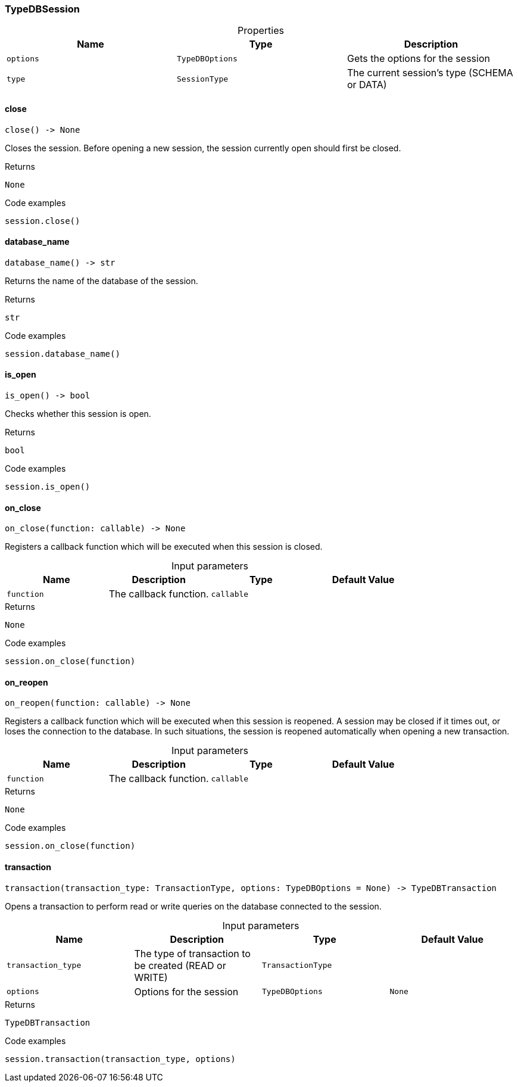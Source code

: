 [#_TypeDBSession]
=== TypeDBSession

[caption=""]
.Properties
// tag::properties[]
[cols=",,"]
[options="header"]
|===
|Name |Type |Description
a| `options` a| `TypeDBOptions` a| Gets the options for the session
a| `type` a| `SessionType` a| The current session’s type (SCHEMA or DATA)
|===
// end::properties[]

// tag::methods[]
[#_TypeDBSession_close_]
==== close

[source,python]
----
close() -> None
----

Closes the session. Before opening a new session, the session currently open should first be closed.

[caption=""]
.Returns
`None`

[caption=""]
.Code examples
[source,python]
----
session.close()
----

[#_TypeDBSession_database_name_]
==== database_name

[source,python]
----
database_name() -> str
----

Returns the name of the database of the session.

[caption=""]
.Returns
`str`

[caption=""]
.Code examples
[source,python]
----
session.database_name()
----

[#_TypeDBSession_is_open_]
==== is_open

[source,python]
----
is_open() -> bool
----

Checks whether this session is open.

[caption=""]
.Returns
`bool`

[caption=""]
.Code examples
[source,python]
----
session.is_open()
----

[#_TypeDBSession_on_close_function_callable]
==== on_close

[source,python]
----
on_close(function: callable) -> None
----

Registers a callback function which will be executed when this session is closed.

[caption=""]
.Input parameters
[cols=",,,"]
[options="header"]
|===
|Name |Description |Type |Default Value
a| `function` a| The callback function. a| `callable` a| 
|===

[caption=""]
.Returns
`None`

[caption=""]
.Code examples
[source,python]
----
session.on_close(function)
----

[#_TypeDBSession_on_reopen_function_callable]
==== on_reopen

[source,python]
----
on_reopen(function: callable) -> None
----

Registers a callback function which will be executed when this session is reopened. A session may be closed if it times out, or loses the connection to the database. In such situations, the session is reopened automatically when opening a new transaction.

[caption=""]
.Input parameters
[cols=",,,"]
[options="header"]
|===
|Name |Description |Type |Default Value
a| `function` a| The callback function. a| `callable` a| 
|===

[caption=""]
.Returns
`None`

[caption=""]
.Code examples
[source,python]
----
session.on_close(function)
----

[#_TypeDBSession_transaction_transaction_type_TransactionType_options_TypeDBOptions]
==== transaction

[source,python]
----
transaction(transaction_type: TransactionType, options: TypeDBOptions = None) -> TypeDBTransaction
----

Opens a transaction to perform read or write queries on the database connected to the session.

[caption=""]
.Input parameters
[cols=",,,"]
[options="header"]
|===
|Name |Description |Type |Default Value
a| `transaction_type` a| The type of transaction to be created (READ or WRITE) a| `TransactionType` a| 
a| `options` a| Options for the session a| `TypeDBOptions` a| `None`
|===

[caption=""]
.Returns
`TypeDBTransaction`

[caption=""]
.Code examples
[source,python]
----
session.transaction(transaction_type, options)
----

// end::methods[]

